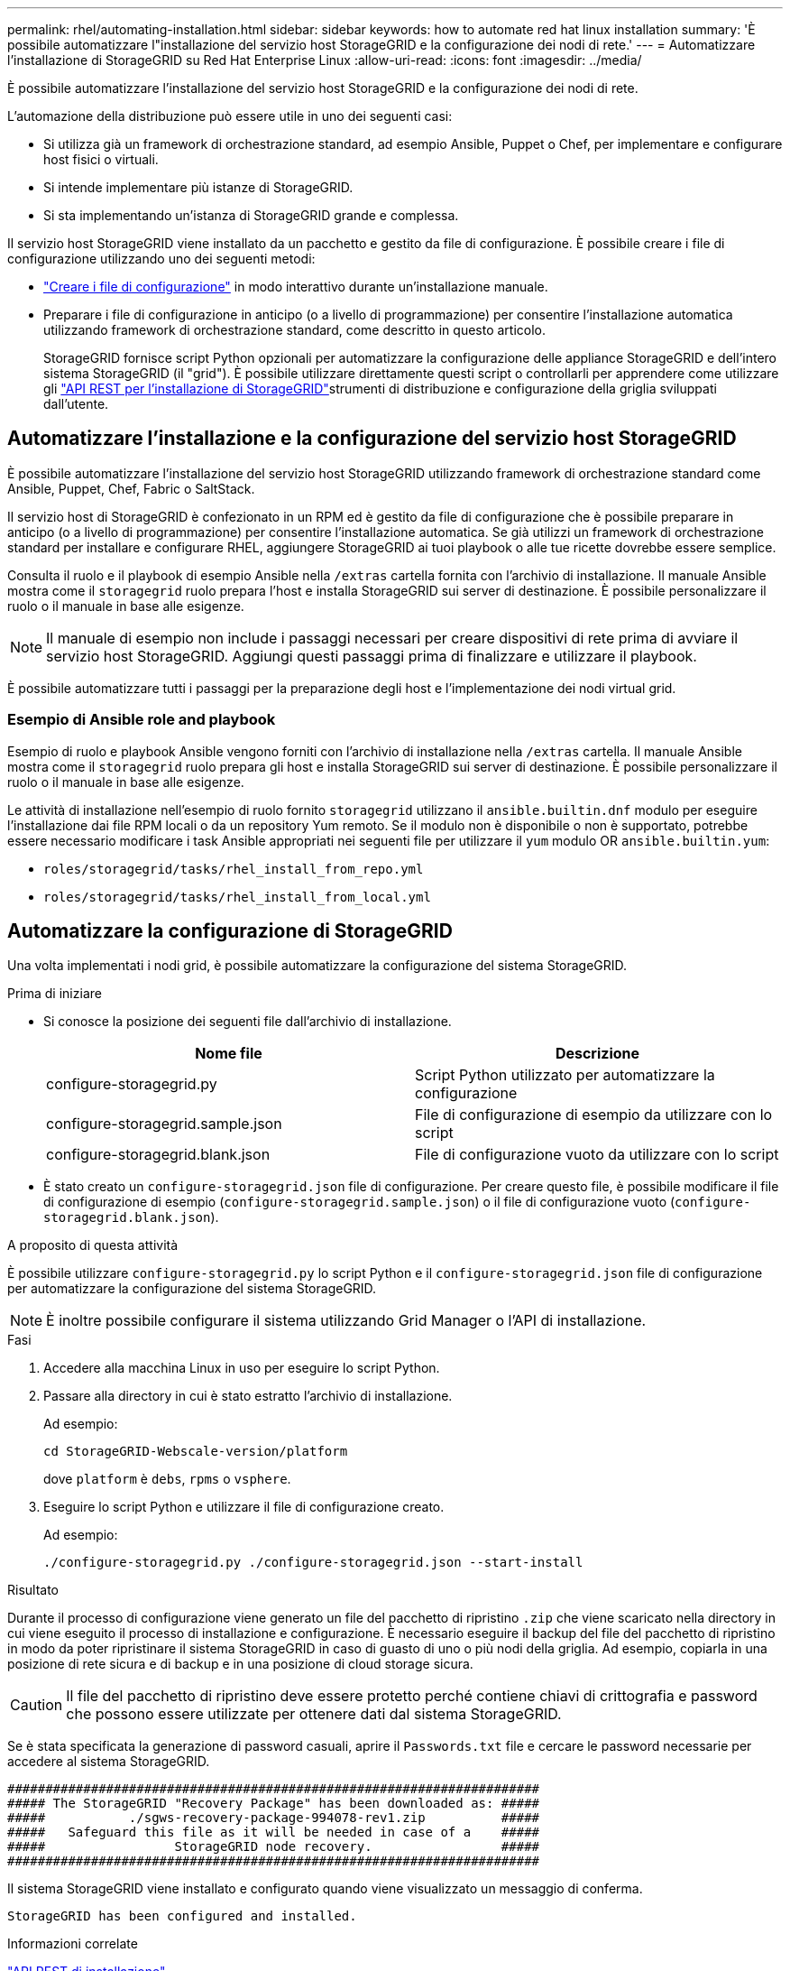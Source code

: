 ---
permalink: rhel/automating-installation.html 
sidebar: sidebar 
keywords: how to automate red hat linux installation 
summary: 'È possibile automatizzare l"installazione del servizio host StorageGRID e la configurazione dei nodi di rete.' 
---
= Automatizzare l'installazione di StorageGRID su Red Hat Enterprise Linux
:allow-uri-read: 
:icons: font
:imagesdir: ../media/


[role="lead"]
È possibile automatizzare l'installazione del servizio host StorageGRID e la configurazione dei nodi di rete.

L'automazione della distribuzione può essere utile in uno dei seguenti casi:

* Si utilizza già un framework di orchestrazione standard, ad esempio Ansible, Puppet o Chef, per implementare e configurare host fisici o virtuali.
* Si intende implementare più istanze di StorageGRID.
* Si sta implementando un'istanza di StorageGRID grande e complessa.


Il servizio host StorageGRID viene installato da un pacchetto e gestito da file di configurazione. È possibile creare i file di configurazione utilizzando uno dei seguenti metodi:

* link:creating-node-configuration-files.html["Creare i file di configurazione"] in modo interattivo durante un'installazione manuale.
* Preparare i file di configurazione in anticipo (o a livello di programmazione) per consentire l'installazione automatica utilizzando framework di orchestrazione standard, come descritto in questo articolo.
+
StorageGRID fornisce script Python opzionali per automatizzare la configurazione delle appliance StorageGRID e dell'intero sistema StorageGRID (il "grid"). È possibile utilizzare direttamente questi script o controllarli per apprendere come utilizzare gli link:overview-of-installation-rest-api.html["API REST per l'installazione di StorageGRID"]strumenti di distribuzione e configurazione della griglia sviluppati dall'utente.





== Automatizzare l'installazione e la configurazione del servizio host StorageGRID

È possibile automatizzare l'installazione del servizio host StorageGRID utilizzando framework di orchestrazione standard come Ansible, Puppet, Chef, Fabric o SaltStack.

Il servizio host di StorageGRID è confezionato in un RPM ed è gestito da file di configurazione che è possibile preparare in anticipo (o a livello di programmazione) per consentire l'installazione automatica. Se già utilizzi un framework di orchestrazione standard per installare e configurare RHEL, aggiungere StorageGRID ai tuoi playbook o alle tue ricette dovrebbe essere semplice.

Consulta il ruolo e il playbook di esempio Ansible nella `/extras` cartella fornita con l'archivio di installazione. Il manuale Ansible mostra come il `storagegrid` ruolo prepara l'host e installa StorageGRID sui server di destinazione. È possibile personalizzare il ruolo o il manuale in base alle esigenze.


NOTE: Il manuale di esempio non include i passaggi necessari per creare dispositivi di rete prima di avviare il servizio host StorageGRID. Aggiungi questi passaggi prima di finalizzare e utilizzare il playbook.

È possibile automatizzare tutti i passaggi per la preparazione degli host e l'implementazione dei nodi virtual grid.



=== Esempio di Ansible role and playbook

Esempio di ruolo e playbook Ansible vengono forniti con l'archivio di installazione nella `/extras` cartella. Il manuale Ansible mostra come il `storagegrid` ruolo prepara gli host e installa StorageGRID sui server di destinazione. È possibile personalizzare il ruolo o il manuale in base alle esigenze.

Le attività di installazione nell'esempio di ruolo fornito `storagegrid` utilizzano il `ansible.builtin.dnf` modulo per eseguire l'installazione dai file RPM locali o da un repository Yum remoto. Se il modulo non è disponibile o non è supportato, potrebbe essere necessario modificare i task Ansible appropriati nei seguenti file per utilizzare il `yum` modulo OR `ansible.builtin.yum`:

* `roles/storagegrid/tasks/rhel_install_from_repo.yml`
* `roles/storagegrid/tasks/rhel_install_from_local.yml`




== Automatizzare la configurazione di StorageGRID

Una volta implementati i nodi grid, è possibile automatizzare la configurazione del sistema StorageGRID.

.Prima di iniziare
* Si conosce la posizione dei seguenti file dall'archivio di installazione.
+
[cols="1a,1a"]
|===
| Nome file | Descrizione 


| configure-storagegrid.py  a| 
Script Python utilizzato per automatizzare la configurazione



| configure-storagegrid.sample.json  a| 
File di configurazione di esempio da utilizzare con lo script



| configure-storagegrid.blank.json  a| 
File di configurazione vuoto da utilizzare con lo script

|===
* È stato creato un `configure-storagegrid.json` file di configurazione. Per creare questo file, è possibile modificare il file di configurazione di esempio (`configure-storagegrid.sample.json`) o il file di configurazione vuoto (`configure-storagegrid.blank.json`).


.A proposito di questa attività
È possibile utilizzare `configure-storagegrid.py` lo script Python e il `configure-storagegrid.json` file di configurazione per automatizzare la configurazione del sistema StorageGRID.


NOTE: È inoltre possibile configurare il sistema utilizzando Grid Manager o l'API di installazione.

.Fasi
. Accedere alla macchina Linux in uso per eseguire lo script Python.
. Passare alla directory in cui è stato estratto l'archivio di installazione.
+
Ad esempio:

+
[listing]
----
cd StorageGRID-Webscale-version/platform
----
+
dove `platform` è `debs`, `rpms` o `vsphere`.

. Eseguire lo script Python e utilizzare il file di configurazione creato.
+
Ad esempio:

+
[listing]
----
./configure-storagegrid.py ./configure-storagegrid.json --start-install
----


.Risultato
Durante il processo di configurazione viene generato un file del pacchetto di ripristino `.zip` che viene scaricato nella directory in cui viene eseguito il processo di installazione e configurazione. È necessario eseguire il backup del file del pacchetto di ripristino in modo da poter ripristinare il sistema StorageGRID in caso di guasto di uno o più nodi della griglia. Ad esempio, copiarla in una posizione di rete sicura e di backup e in una posizione di cloud storage sicura.


CAUTION: Il file del pacchetto di ripristino deve essere protetto perché contiene chiavi di crittografia e password che possono essere utilizzate per ottenere dati dal sistema StorageGRID.

Se è stata specificata la generazione di password casuali, aprire il `Passwords.txt` file e cercare le password necessarie per accedere al sistema StorageGRID.

[listing]
----
######################################################################
##### The StorageGRID "Recovery Package" has been downloaded as: #####
#####           ./sgws-recovery-package-994078-rev1.zip          #####
#####   Safeguard this file as it will be needed in case of a    #####
#####                 StorageGRID node recovery.                 #####
######################################################################
----
Il sistema StorageGRID viene installato e configurato quando viene visualizzato un messaggio di conferma.

[listing]
----
StorageGRID has been configured and installed.
----
.Informazioni correlate
link:overview-of-installation-rest-api.html["API REST di installazione"]
